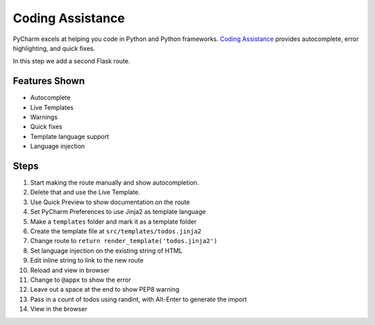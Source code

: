 Coding Assistance
=================

PyCharm excels at helping you code in Python and Python frameworks.
`Coding Assistance <https://www.jetbrains.com/pycharm/features/coding_assistance.html>`_
provides autocomplete, error highlighting, and quick fixes.

In this step we add a second Flask route.

Features Shown
--------------

- Autocomplete

- Live Templates

- Warnings

- Quick fixes

- Template language support

- Language injection

Steps
-----

#. Start making the route manually and show autocompletion.

#. Delete that and use the Live Template.

#. Use Quick Preview to show documentation on the route

#. Set PyCharm Preferences to use Jinja2 as template language

#. Make a ``templates`` folder and mark it as a template folder

#. Create the template file at ``src/templates/todos.jinja2``

#. Change route to ``return render_template('todos.jinja2')``

#. Set language injection on the existing string of HTML

#. Edit inline string to link to the new route

#. Reload and view in browser

#. Change to ``@appx`` to show the error

#. Leave out a space at the end to show PEP8 warning

#. Pass in a count of todos using randint, with Alt-Enter to
   generate the import

#. View in the browser